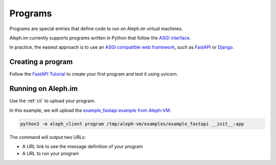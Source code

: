 .. _posts:

========
Programs
========

Programs are special entries that define code to run on Aleph.im virtual machines.

Aleph.im currently supports programs written in Python that follow the
`ASGI interface <https://asgi.readthedocs.io/en/latest/introduction.html>`_.

In practice, the easiest approach is to use an
`ASGI compatible web framework <https://asgi.readthedocs.io/en/latest/implementations.html>`_,
such as
`FastAPI <https://fastapi.tiangolo.com/>`_ or
`Django <https://www.djangoproject.com/>`_.

Creating a program
------------------

Follow the `FastAPI Tutorial <https://fastapi.tiangolo.com/tutorial/>`_
to create your first program and test it using uvicorn.

Running on Aleph.im
-------------------

Use the :ref:`cli` to upload your program.

In this example, we will upload the
`example_fastapi example from Aleph-VM
<https://github.com/aleph-im/aleph-vm/tree/main/examples/example_fastapi>`_.

.. code-block:: bash

    python3 -m aleph_client program /tmp/aleph-vm/examples/example_fastapi __init__:app

The command will output two URLs:

- A URL link to see the message definition of your program
- A URL to run your program

